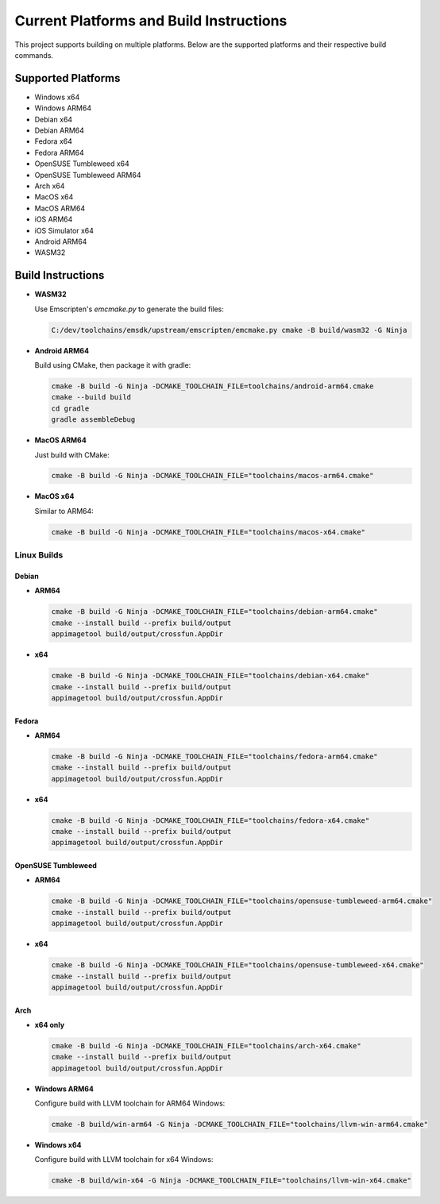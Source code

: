 ##########################################
Current Platforms and Build Instructions
##########################################

This project supports building on multiple platforms. Below are the
supported platforms and their respective build commands.

*********************
Supported Platforms
*********************

- Windows x64
- Windows ARM64
- Debian x64
- Debian ARM64
- Fedora x64
- Fedora ARM64
- OpenSUSE Tumbleweed x64
- OpenSUSE Tumbleweed ARM64
- Arch x64
- MacOS x64
- MacOS ARM64
- iOS ARM64
- iOS Simulator x64
- Android ARM64
- WASM32

********************
Build Instructions
********************

- **WASM32**

  Use Emscripten's `emcmake.py` to generate the build files:

  .. code-block:: console

     C:/dev/toolchains/emsdk/upstream/emscripten/emcmake.py cmake -B build/wasm32 -G Ninja

- **Android ARM64**

  Build using CMake, then package it with gradle:

  .. code-block:: console

     cmake -B build -G Ninja -DCMAKE_TOOLCHAIN_FILE=toolchains/android-arm64.cmake
     cmake --build build
     cd gradle
     gradle assembleDebug

- **MacOS ARM64**

  Just build with CMake:

  .. code-block:: console

     cmake -B build -G Ninja -DCMAKE_TOOLCHAIN_FILE="toolchains/macos-arm64.cmake"

- **MacOS x64**

  Similar to ARM64:

  .. code-block:: console

     cmake -B build -G Ninja -DCMAKE_TOOLCHAIN_FILE="toolchains/macos-x64.cmake"

Linux Builds
============

Debian
------

- **ARM64**

  .. code-block:: console

     cmake -B build -G Ninja -DCMAKE_TOOLCHAIN_FILE="toolchains/debian-arm64.cmake"
     cmake --install build --prefix build/output
     appimagetool build/output/crossfun.AppDir

- **x64**

  .. code-block:: console

     cmake -B build -G Ninja -DCMAKE_TOOLCHAIN_FILE="toolchains/debian-x64.cmake"
     cmake --install build --prefix build/output
     appimagetool build/output/crossfun.AppDir

Fedora
------

- **ARM64**

  .. code-block:: console

     cmake -B build -G Ninja -DCMAKE_TOOLCHAIN_FILE="toolchains/fedora-arm64.cmake"
     cmake --install build --prefix build/output
     appimagetool build/output/crossfun.AppDir

- **x64**

  .. code-block:: console

     cmake -B build -G Ninja -DCMAKE_TOOLCHAIN_FILE="toolchains/fedora-x64.cmake"
     cmake --install build --prefix build/output
     appimagetool build/output/crossfun.AppDir

OpenSUSE Tumbleweed
-------------------

- **ARM64**

  .. code-block:: console

     cmake -B build -G Ninja -DCMAKE_TOOLCHAIN_FILE="toolchains/opensuse-tumbleweed-arm64.cmake"
     cmake --install build --prefix build/output
     appimagetool build/output/crossfun.AppDir

- **x64**

  .. code-block:: console

     cmake -B build -G Ninja -DCMAKE_TOOLCHAIN_FILE="toolchains/opensuse-tumbleweed-x64.cmake"
     cmake --install build --prefix build/output
     appimagetool build/output/crossfun.AppDir

Arch
----

- **x64 only**

  .. code-block:: console

     cmake -B build -G Ninja -DCMAKE_TOOLCHAIN_FILE="toolchains/arch-x64.cmake"
     cmake --install build --prefix build/output
     appimagetool build/output/crossfun.AppDir

- **Windows ARM64**

  Configure build with LLVM toolchain for ARM64 Windows:

  .. code-block:: console

     cmake -B build/win-arm64 -G Ninja -DCMAKE_TOOLCHAIN_FILE="toolchains/llvm-win-arm64.cmake"

- **Windows x64**

  Configure build with LLVM toolchain for x64 Windows:

  .. code-block:: console

     cmake -B build/win-x64 -G Ninja -DCMAKE_TOOLCHAIN_FILE="toolchains/llvm-win-x64.cmake"
